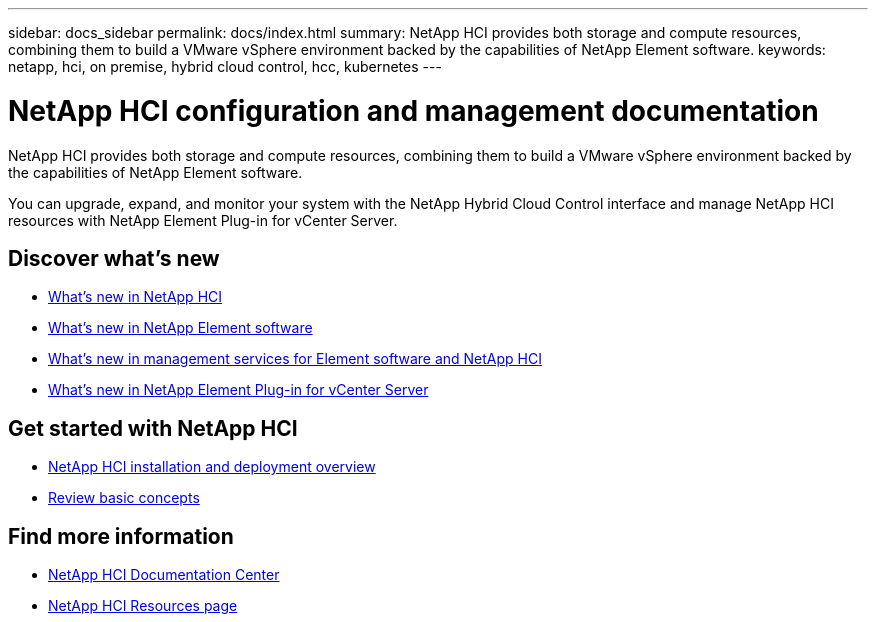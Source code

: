 ---
sidebar: docs_sidebar
permalink: docs/index.html
summary: NetApp HCI provides both storage and compute resources, combining them to build a VMware vSphere environment backed by the capabilities of NetApp Element software.
keywords: netapp, hci, on premise, hybrid cloud control, hcc, kubernetes
---

= NetApp HCI configuration and management documentation
:hardbreaks:
:nofooter:
:icons: font
:linkattrs:
:imagesdir: ../media/

[.lead]
NetApp HCI provides both storage and compute resources, combining them to build a VMware vSphere environment backed by the capabilities of NetApp Element software.

You can upgrade, expand, and monitor your system with the NetApp Hybrid Cloud Control interface and manage NetApp HCI resources with NetApp Element Plug-in for vCenter Server.

== Discover what's new

* link:rn_whatsnew.html[What's new in NetApp HCI]
* http://docs.netapp.com/sfe-120/index.jsp[What's new in NetApp Element software^]
* https://kb.netapp.com/app/answers/answer_view/a_id/1087586[What's new in management services for Element software and NetApp HCI^]
* https://library.netapp.com/ecm/ecm_download_file/ECMLP2866569[What's new in NetApp Element Plug-in for vCenter Server^]

== Get started with NetApp HCI

* link:task_hci_getstarted.html[NetApp HCI installation and deployment overview]
* link:concept_hci_product_overview.html[Review basic concepts]

[discrete]
== Find more information
* http://docs.netapp.com/hci/index.jsp[NetApp HCI Documentation Center^]
* https://www.netapp.com/us/documentation/hci.aspx[NetApp HCI Resources page^]
